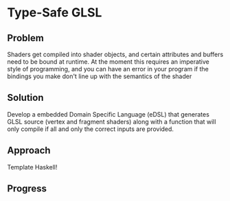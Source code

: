 * Type-Safe GLSL
** Problem
   Shaders get compiled into shader objects, and certain attributes
   and buffers need to be bound at runtime. At the moment this
   requires an imperative style of programming, and you can have an
   error in your program if the bindings you make don't line up with
   the semantics of the shader
** Solution
   Develop a embedded Domain Specific Language (eDSL) that generates
   GLSL source (vertex and fragment shaders) along with a function
   that will only compile if all and only the correct inputs are
   provided.
** Approach
   Template Haskell!
** Progress
